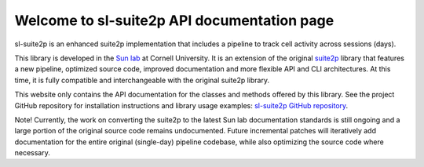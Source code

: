 Welcome to sl-suite2p API documentation page
============================================

sl-suite2p is an enhanced suite2p implementation that includes a pipeline to track cell activity across sessions (days).

This library is developed in the `Sun lab <https://neuroai.github.io/sunlab/>`_ at Cornell University. It is an
extension of the original `suite2p <https://github.com/MouseLand/suite2p>`_ library that features a new pipeline,
optimized source code, improved documentation and more flexible API and CLI architectures. At this time, it is fully
compatible and interchangeable with the original suite2p library.

This website only contains the API documentation for the classes and methods offered by this library. See the project
GitHub repository for installation instructions and library usage examples:
`sl-suite2p GitHub repository <https://github.com/Sun-Lab-NBB/suite2p>`_.

Note! Currently, the work on converting the suite2p to the latest Sun lab documentation standards is still ongoing and
a large portion of the original source code remains undocumented. Future incremental patches will iteratively add
documentation for the entire original (single-day) pipeline codebase, while also optimizing the source code where
necessary.

.. _`sl-suite2p GitHub repository`: https://github.com/Sun-Lab-NBB/suite2p
.. _`Sun lab`: https://neuroai.github.io/sunlab/
.. _`suite2p`: https://github.com/MouseLand/suite2p
